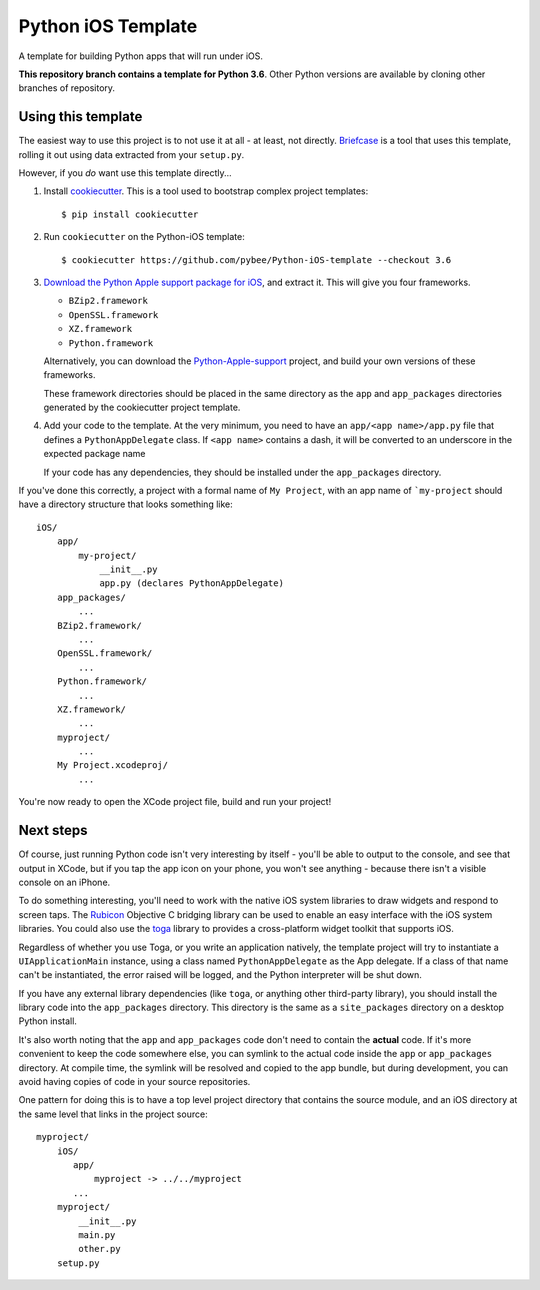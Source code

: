 Python iOS Template
===================

A template for building Python apps that will run under iOS.

**This repository branch contains a template for Python 3.6**.
Other Python versions are available by cloning other branches of repository.

Using this template
-------------------

The easiest way to use this project is to not use it at all - at least,
not directly. `Briefcase <https://github.com/pybee/briefcase/>`__ is a
tool that uses this template, rolling it out using data extracted from
your ``setup.py``.

However, if you *do* want use this template directly...

1. Install `cookiecutter`_. This is a tool used to bootstrap complex project
   templates::

    $ pip install cookiecutter

2. Run ``cookiecutter`` on the Python-iOS template::

    $ cookiecutter https://github.com/pybee/Python-iOS-template --checkout 3.6

3. `Download the Python Apple support package for iOS`_, and extract it. This
   will give you four frameworks.

   * ``BZip2.framework``

   * ``OpenSSL.framework``

   * ``XZ.framework``

   * ``Python.framework``

   Alternatively, you can download the `Python-Apple-support`_ project, and
   build your own versions of these frameworks.

   These framework directories should be placed in the same directory as
   the ``app`` and ``app_packages`` directories generated by the cookiecutter
   project template.

4. Add your code to the template. At the very minimum, you need to have an
   ``app/<app name>/app.py`` file that defines a ``PythonAppDelegate`` class.
   If ``<app name>`` contains a dash, it will be
   converted to an underscore in the expected package name

   If your code has any dependencies, they should be installed under the
   ``app_packages`` directory.


If you've done this correctly, a project with a formal name of ``My Project``,
with an app name of ```my-project`` should have a directory structure that
looks something like::

    iOS/
        app/
            my-project/
                __init__.py
                app.py (declares PythonAppDelegate)
        app_packages/
            ...
        BZip2.framework/
            ...
        OpenSSL.framework/
            ...
        Python.framework/
            ...
        XZ.framework/
            ...
        myproject/
            ...
        My Project.xcodeproj/
            ...


You're now ready to open the XCode project file, build and run your project!

Next steps
----------

Of course, just running Python code isn't very interesting by itself - you'll
be able to output to the console, and see that output in XCode, but if you
tap the app icon on your phone, you won't see anything - because there isn't a
visible console on an iPhone.

To do something interesting, you'll need to work with the native iOS system
libraries to draw widgets and respond to screen taps. The `Rubicon`_
Objective C bridging library can be used to enable an easy interface with the
iOS system libraries. You could also use the `toga`_ library to provides a
cross-platform widget toolkit that supports iOS.

Regardless of whether you use Toga, or you write an application natively, the
template project will try to instantiate a ``UIApplicationMain`` instance,
using a class named ``PythonAppDelegate`` as the App delegate. If a class of
that name can't be instantiated, the error raised will be logged, and the
Python interpreter will be shut down.

If you have any external library dependencies (like ``toga``, or anything other
third-party library), you should install the library code into the
``app_packages`` directory. This directory is the same as a  ``site_packages``
directory on a desktop Python install.

It's also worth noting that the ``app`` and ``app_packages`` code don't need
to contain the **actual** code. If it's more convenient to keep the code
somewhere else, you can symlink to the actual code inside the ``app`` or
``app_packages`` directory. At compile time, the symlink will be resolved and
copied to the app bundle, but during development, you can avoid having copies
of code in your source repositories.

One pattern for doing this is to have a top level project directory that
contains the source module, and an iOS directory at the same level that
links in the project source::

    myproject/
        iOS/
           app/
               myproject -> ../../myproject
           ...
        myproject/
            __init__.py
            main.py
            other.py
        setup.py

.. _cookiecutter: https://github.com/audreyr/cookiecutter
.. _Download the Python Apple support package for iOS: https://github.com/pybee/Python-Apple-support/releases/download/3.6-b1/Python-3.6-iOS-support.b1.tar.gz
.. _Python-Apple-support: http://github.com/pybee/Python-Apple-support
.. _Rubicon: http://pybee.org/project/projects/bridges/rubicon
.. _toga: http://pybee.org/project/projects/libraries/toga
